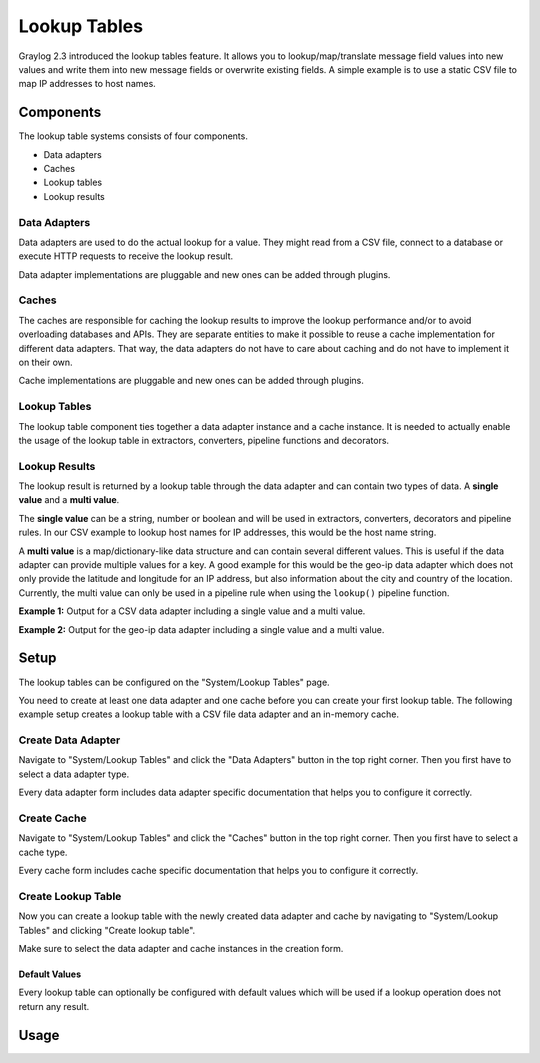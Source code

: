 .. _lookuptables:

*************
Lookup Tables
*************

Graylog 2.3 introduced the lookup tables feature. It allows you to lookup/map/translate
message field values into new values and write them into new message fields or
overwrite existing fields.
A simple example is to use a static CSV file to map IP addresses to host names.

Components
----------

The lookup table systems consists of four components.

- Data adapters
- Caches
- Lookup tables
- Lookup results

Data Adapters
^^^^^^^^^^^^^

Data adapters are used to do the actual lookup for a value. They might read
from a CSV file, connect to a database or execute HTTP requests to receive
the lookup result.

Data adapter implementations are pluggable and new ones can be added through plugins.

Caches
^^^^^^

The caches are responsible for caching the lookup results to improve the lookup
performance and/or to avoid overloading databases and APIs. They are separate
entities to make it possible to reuse a cache implementation for different
data adapters. That way, the data adapters do not have to care about caching
and do not have to implement it on their own.

Cache implementations are pluggable and new ones can be added through plugins.

Lookup Tables
^^^^^^^^^^^^^

The lookup table component ties together a data adapter instance and a cache
instance. It is needed to actually enable the usage of the lookup table in
extractors, converters, pipeline functions and decorators.

Lookup Results
^^^^^^^^^^^^^^

The lookup result is returned by a lookup table through the data adapter and
can contain two types of data. A **single value** and a **multi value**.

The **single value** can be a string, number or boolean and will be used in
extractors, converters, decorators and pipeline rules. In our CSV example to
lookup host names for IP addresses, this would be the host name string.

A **multi value** is a map/dictionary-like data structure and can contain
several different values. This is useful if the data adapter can provide
multiple values for a key. A good example for this would be the geo-ip data
adapter which does not only provide the latitude and longitude for an IP
address, but also information about the city and country of the location.
Currently, the multi value can only be used in a pipeline rule when using the
``lookup()`` pipeline function.

**Example 1:** Output for a CSV data adapter including a single value
and a multi value.

.. image:: /images/lookuptables/single-value-example.png

**Example 2:** Output for the geo-ip data adapter including a single value
and a multi value.

.. image:: /images/lookuptables/multi-value-example.png

Setup
-----

The lookup tables can be configured on the "System/Lookup Tables" page.

You need to create at least one data adapter and one cache before you can
create your first lookup table. The following example setup creates a
lookup table with a CSV file data adapter and an in-memory cache.


Create Data Adapter
^^^^^^^^^^^^^^^^^^^

Navigate to "System/Lookup Tables" and click the "Data Adapters" button in the
top right corner. Then you first have to select a data adapter type.

Every data adapter form includes data adapter specific documentation that
helps you to configure it correctly.

.. image:: /images/lookuptables/setup-data-adapter.png

Create Cache
^^^^^^^^^^^^

Navigate to "System/Lookup Tables" and click the "Caches" button in the
top right corner. Then you first have to select a cache type.

Every cache form includes cache specific documentation that helps you to
configure it correctly.

.. image:: /images/lookuptables/setup-cache.png

Create Lookup Table
^^^^^^^^^^^^^^^^^^^

Now you can create a lookup table with the newly created data adapter and
cache by navigating to "System/Lookup Tables" and clicking "Create lookup table".

Make sure to select the data adapter and cache instances in the creation form.

.. image:: /images/lookuptables/setup-table.png

Default Values
~~~~~~~~~~~~~~

Every lookup table can optionally be configured with default values which will
be used if a lookup operation does not return any result.

.. image:: /images/lookuptables/setup-table-defaults.png


Usage
-----
